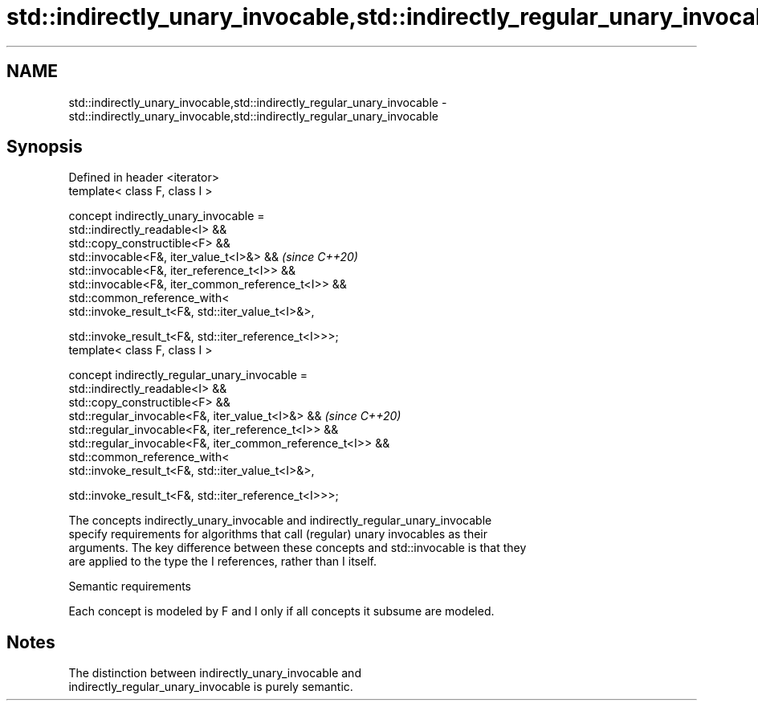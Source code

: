 .TH std::indirectly_unary_invocable,std::indirectly_regular_unary_invocable 3 "2021.11.17" "http://cppreference.com" "C++ Standard Libary"
.SH NAME
std::indirectly_unary_invocable,std::indirectly_regular_unary_invocable \- std::indirectly_unary_invocable,std::indirectly_regular_unary_invocable

.SH Synopsis
   Defined in header <iterator>
   template< class F, class I >

   concept indirectly_unary_invocable =
     std::indirectly_readable<I> &&
     std::copy_constructible<F> &&
     std::invocable<F&, iter_value_t<I>&> &&                      \fI(since C++20)\fP
     std::invocable<F&, iter_reference_t<I>> &&
     std::invocable<F&, iter_common_reference_t<I>> &&
     std::common_reference_with<
       std::invoke_result_t<F&, std::iter_value_t<I>&>,

       std::invoke_result_t<F&, std::iter_reference_t<I>>>;
   template< class F, class I >

     concept indirectly_regular_unary_invocable =
       std::indirectly_readable<I> &&
       std::copy_constructible<F> &&
       std::regular_invocable<F&, iter_value_t<I>&> &&            \fI(since C++20)\fP
       std::regular_invocable<F&, iter_reference_t<I>> &&
       std::regular_invocable<F&, iter_common_reference_t<I>> &&
       std::common_reference_with<
         std::invoke_result_t<F&, std::iter_value_t<I>&>,

         std::invoke_result_t<F&, std::iter_reference_t<I>>>;

   The concepts indirectly_unary_invocable and indirectly_regular_unary_invocable
   specify requirements for algorithms that call (regular) unary invocables as their
   arguments. The key difference between these concepts and std::invocable is that they
   are applied to the type the I references, rather than I itself.

   Semantic requirements

   Each concept is modeled by F and I only if all concepts it subsume are modeled.

.SH Notes

   The distinction between indirectly_unary_invocable and
   indirectly_regular_unary_invocable is purely semantic.
